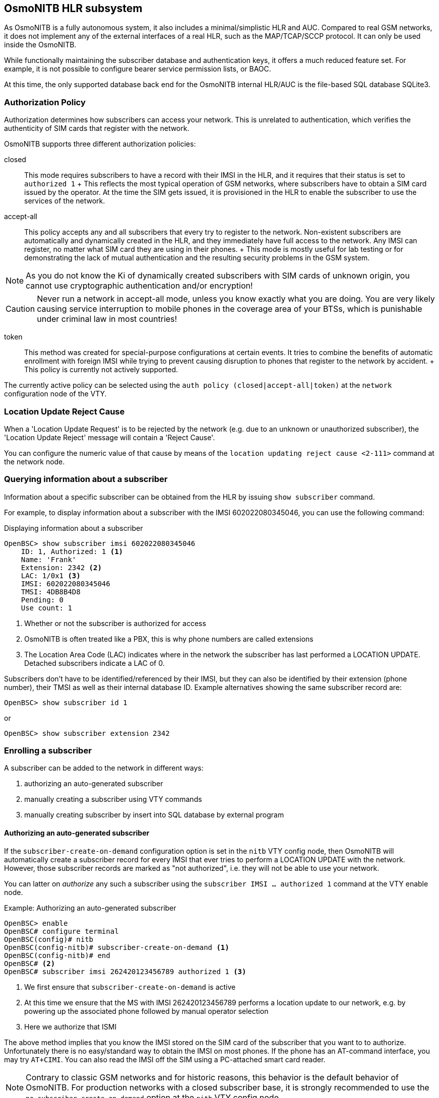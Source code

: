 [[hlr]]
== OsmoNITB HLR subsystem


As OsmoNITB is a fully autonomous system, it also includes a
minimal/simplistic HLR and AUC.  Compared to real GSM networks, it does
not implement any of the external interfaces of a real HLR, such as the
MAP/TCAP/SCCP protocol.  It can only be used inside the OsmoNITB.

While functionally maintaining the subscriber database and
authentication keys, it offers a much reduced feature set.  For example,
it is not possible to configure bearer service permission lists, or
BAOC.

At this time, the only supported database back end for the OsmoNITB
internal HLR/AUC is the file-based SQL database SQLite3.

=== Authorization Policy

Authorization determines how subscribers can access your network.  This
is unrelated to authentication, which verifies the authenticity of SIM
cards that register with the network.

OsmoNITB supports three different authorization policies:

closed::
	This mode requires subscribers to have a record with their IMSI
	in the HLR, and it requires that their status is set to
	`authorized 1`
	+
	This reflects the most typical operation of GSM networks, where
	subscribers have to obtain a SIM card issued by the operator.  At the
	time the SIM gets issued, it is provisioned in the HLR to enable the
	subscriber to use the services of the network.

accept-all::
	This policy accepts any and all subscribers that every try to
	register to the network.  Non-existent subscribers are
	automatically and dynamically created in the HLR, and they
	immediately have full access to the network.  Any IMSI can
	register, no matter what SIM card they are using in their
	phones.
	+
	This mode is mostly useful for lab testing or for demonstrating
	the lack of mutual authentication and the resulting security
	problems in the GSM system.

NOTE: As you do not know the Ki of dynamically created subscribers with
SIM cards of unknown origin, you cannot use cryptographic authentication
and/or encryption!

CAUTION: Never run a network in accept-all mode, unless you know exactly
what you are doing.  You are very likely causing service interruption to
mobile phones in the coverage area of your BTSs, which is punishable
under criminal law in most countries!

token::
	This method was created for special-purpose configurations at
	certain events.  It tries to combine the benefits of automatic
	enrollment with foreign IMSI while trying to prevent causing disruption
	to phones that register to the network by accident.
	+
	This policy is currently not actively supported.

The currently active policy can be selected using the
`auth policy (closed|accept-all|token)` at the `network` configuration
node of the VTY.

=== Location Update Reject Cause

When a 'Location Update Request' is to be rejected by the network (e.g.
due to an unknown or unauthorized subscriber), the 'Location Update
Reject' message will contain a 'Reject Cause'.

You can configure the numeric value of that cause by means of the
`location updating reject cause <2-111>` command at the network node.


=== Querying information about a subscriber

Information about a specific subscriber can be obtained from the HLR by
issuing `show subscriber` command.

For example, to display information about a subscriber with the IMSI
602022080345046, you can use the following command:

.Displaying information about a subscriber
----
OpenBSC> show subscriber imsi 602022080345046
    ID: 1, Authorized: 1 <1>
    Name: 'Frank'
    Extension: 2342 <2>
    LAC: 1/0x1 <3>
    IMSI: 602022080345046
    TMSI: 4DB8B4D8
    Pending: 0
    Use count: 1
----

<1> Whether or not the subscriber is authorized for access
<2> OsmoNITB is often treated like a PBX, this is why phone numbers are called extensions
<3> The Location Area Code (LAC) indicates where in the network the
    subscriber has last performed a LOCATION UPDATE.  Detached subscribers
    indicate a LAC of 0.

Subscribers don't have to be identified/referenced by their IMSI, but
they can also be identified by their extension (phone number), their
TMSI as well as their internal database ID.   Example alternatives
showing the same subscriber record are:
----
OpenBSC> show subscriber id 1
----

or

----
OpenBSC> show subscriber extension 2342
----


=== Enrolling a subscriber

A subscriber can be added to the network in different ways:

. authorizing an auto-generated subscriber
. manually creating a subscriber using VTY commands
. manually creating subscriber by insert into SQL database by external program

==== Authorizing an auto-generated subscriber

If the `subscriber-create-on-demand` configuration option is set in the `nitb`
VTY config node, then OsmoNITB will automatically create a subscriber record
for every IMSI that ever tries to perform a LOCATION UPDATE with the network.
However, those subscriber records are marked as "not authorized", i.e.  they
will not be able to use your network.

You can latter on _authorize_ any such a subscriber using the `subscriber IMSI
...  authorized 1` command at the VTY enable node.

.Example: Authorizing an auto-generated subscriber
----
OpenBSC> enable
OpenBSC# configure terminal
OpenBSC(config)# nitb
OpenBSC(config-nitb)# subscriber-create-on-demand <1>
OpenBSC(config-nitb)# end
OpenBSC# <2>
OpenBSC# subscriber imsi 262420123456789 authorized 1 <3>
----
<1> We first ensure that `subscriber-create-on-demand` is active
<2> At this time we ensure that the MS with IMSI 262420123456789 performs a
    location update to our network, e.g. by powering up the associated phone
    followed by manual operator selection
<3> Here we authorize that ISMI

The above method implies that you know the IMSI stored on the SIM card of the
subscriber that you want to to authorize. Unfortunately there is no easy/standard
way to obtain the IMSI on most phones.  If the phone has an AT-command
interface, you may try `AT+CIMI`.  You can also read the IMSI off the SIM using
a PC-attached smart card reader.

NOTE: Contrary to classic GSM networks and for historic reasons, this behavior
is the default behavior of OsmoNITB.  For production networks with a closed
subscriber base, it is strongly recommended to use the `no
subscriber-create-on-demand` option at the `nitb` VTY config node.

==== Manually creating a subscriber from the VTY

You can manually add a subscriber to the HLR by VTY commands.  To do so, yo
will need to know at the minimum the IMSI of the subscriber.

.Example: Create a new subscriber for IMSI 262429876543210
----
OpenBSC# subscriber create imsi 262429876543210
    ID: 3, Authorized: 0 <1>
    Extension: 22150 <2>
    LAC: 0/0x0 <3>
    IMSI: 262429876543210
    Expiration Time: Thu, 01 Jan 1970 01:00:00 +0100
    Paging: not paging Requests: 0
    Use count: 1
OpenBSC# subscriber imsi 262429876543210 authorized 1 <4>
OpenBSC# subscriber imsi 262429876543210 extension 23234242 <5>
OpenBSC# subscriber imsi 262429876543210 name Sub Scriber <6>
OpenBSC# show subscriber imsi 262429876543210 <7>
    ID: 3, Authorized: 1
    Name: 'Sub Scriber'
    Extension: 23234242
    LAC: 0/0x0
    IMSI: 262429876543210
    Expiration Time: Thu, 01 Jan 1970 01:00:00 +0100
    Paging: not paging Requests: 0
    Use count: 1
----
<1> as you can see, a newly-created subscriber is not automatically authorized.
    We will change this in the next step.
<2> the NITB has automatically allocated a random 5-digit extension (MSISDN)
<3> Location Area Code 0 means that this subscriber is currently not registered on the network
<4> Authorize the subscriber
<5> Change the extension (MSISDN) to 23234242 (optional)
<6> Give the subscriber a human-readable name (optional)
<7> Review the content of your new subscriber record

NOTE: If you are running a network with A5 encryption enabled, you must also
configure the secret key (Ki) of the SIM card in the HLR.

You can change further properties on your just-created subscriber as explained
in <<hlr-subscr-properties>>.

==== Creating subscribers in the SQL database

In most applications, the network operator issues his own SIM cards, and
the subscriber records corresponding to each SIM will be pre-provisioned by
direct insertion into the SQL database.  This is performed long before the
SIM cards are issued towards the actual end-users.

This can be done by a custom program, the SQL schema is visible from the
`.schema` command on the sqlite3 command-line program, and there are several
scripts included in the OpenBSC source code, written in both Python as well as
Perl language.

In case you are obtaining a starter kit with pre-provisioned SIM cards from
sysmocom: They will ship with a HLR SQL database containing the subscriber
records.

==== Provisioning SIM cards

In most applications, the operator obtains pre-provisioned SIM cards from a SIM
card supplier.

If you prefer to provision the SIM cards yourself, you can use the pySim
tool available from http://cgit.osmocom.org/cgit/pysim/.  It has the
ability to append the newly-provisioned SIM cards to an existing HLR
database, please check its `--write-hlr` command line argument.


[[hlr-subscr-properties]]
=== Changing subscriber properties

Once a subscriber exists in the HLR, his properties can be set
interactively from the VTY.  Modifying subscriber properties requires
the VTY to be in the privileged (`enable`) mode.

All commands are single-line commands and always start with identifying
the subscriber on which the operation shall be performed.  Such
identification can be performed by

* IMSI
* TMSI
* extension number
* ID (internal identifier)


==== Changing the subscriber phone number


You can set the phone number of the subscriber with IMSI 602022080345046
to 12345 by issuing the following VTY command from the enable node:

.Changing the phone number of a subscriber
----
OpenBSC# subscriber imsi 602022080345046 extension 12345
----


==== Changing the subscriber name

The subscriber name is an internal property of OsmoNITB.  The name will
never be transmitted over the air interface or used by the GSM protocol.
The sole purpose of the name is to make log output more intuitive, as
human readers of log files tend to remember names easier than IMSIs or
phone numbers.

In order to set the name of subscriber with extension number 12345 to
"Frank", you can issue the following command on the VTY enable node:
`subscriber extension 12345 name Frank`

The name may contain spaces and special characters.  You can verify the
modified subscriber record by issuing the `show subscriber extension
12345` command.


==== Changing the authorization status

As the HLR automatically adds records for all subscribers it sees, those
that are actually permitted to use the network have to be authorized by
setting the authorized property of the subscriber. 

You can set the authorized property by issuing the following VTY command
from the enable node:

.Authorizing a subscriber
----
OpenBSC# subscriber extension 12345 authorized 1
----

Similarly, you can remove the authorized status from
a subscriber by issuing the following command:

.Un-authorizing a subscriber
----
OpenBSC# subscriber extension 12345 authorized 0
----


==== Changing the GSM authentication algorithm and Ki

In order to perform cryptographic authentication of the subscriber, his
Ki needs to be known to the HLR/AUC.  Furthermore, the authentication
algorithm implemented on the SIM card (A3/A8) must match that of the
algorithm configured in the HLR.

Currently, OsmoNITB supports the following authentication algorithms:

none:: No authentication is performed
xor:: Authentication is performed using the XOR algorithm (for test/debugging purpose)
comp128v1:: Authentication is performed according to the COMP128v1 algorithm 

WARNING: None of the supported authentication algorithms are
cryptographically very strong.  Development is proceeding to include
support for stronger algorithms like GSM-MILENAGE.  Please contact
sysmocom if you require strong authentication support.

In order to configure a subscriber for COMP128v1 and to set his Ki, you
can use the following VTY command from the enable node:

.Configuring a subscriber for COMP128v1 and setting Ki
----
OpenBSC# subscriber extension 2342 a3a8 comp128v1 000102030405060708090a0b0c0d0e0f
----

